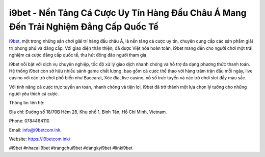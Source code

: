 i9bet - Nền Tảng Cá Cược Uy Tín Hàng Đầu Châu Á Mang Đến Trải Nghiệm Đẳng Cấp Quốc Tế
===================================

`i9bet <https://i9betcom.ink/>`_, một trong những sân chơi giải trí hàng đầu châu Á, là nền tảng cá cược uy tín, chuyên cung cấp các sản phẩm giải trí phong phú và đẳng cấp. Với giao diện thân thiện, đã được Việt hóa hoàn toàn, i9bet mang đến cho người chơi một trải nghiệm cá cược đẳng cấp quốc tế, thu hút đông đảo người tham gia. 

i9bet nổi bật với dịch vụ chuyên nghiệp, tốc độ xử lý giao dịch nhanh chóng và hỗ trợ đa dạng phương thức thanh toán. Hệ thống i9bet còn sở hữu nhiều sảnh game chất lượng, bao gồm cá cược thể thao với hàng trăm trận đấu mỗi ngày, live casino với các trò chơi phổ biến như Baccarat, Xóc đĩa, live casino, xổ số trực tuyến và các trò chơi slot đầy màu sắc. 

Với tính năng cá cược trực tuyến an toàn, nhanh chóng và tiện lợi, i9bet đã trở thành một lựa chọn lý tưởng cho những người yêu thích cá cược.

Thông tin liên hệ: 

Địa chỉ: Đường số 18/70B Hẻm 28, Khu phố 1, Bình Tân, Hồ Chí Minh, Vietnam. 

Phone: 0784464110. 

Email: info@i9betcom.ink. 

Website: https://i9betcom.ink/

#i9bet #nhacaii9bet #trangchui9bet #dangkyi9bet #linki9bet
